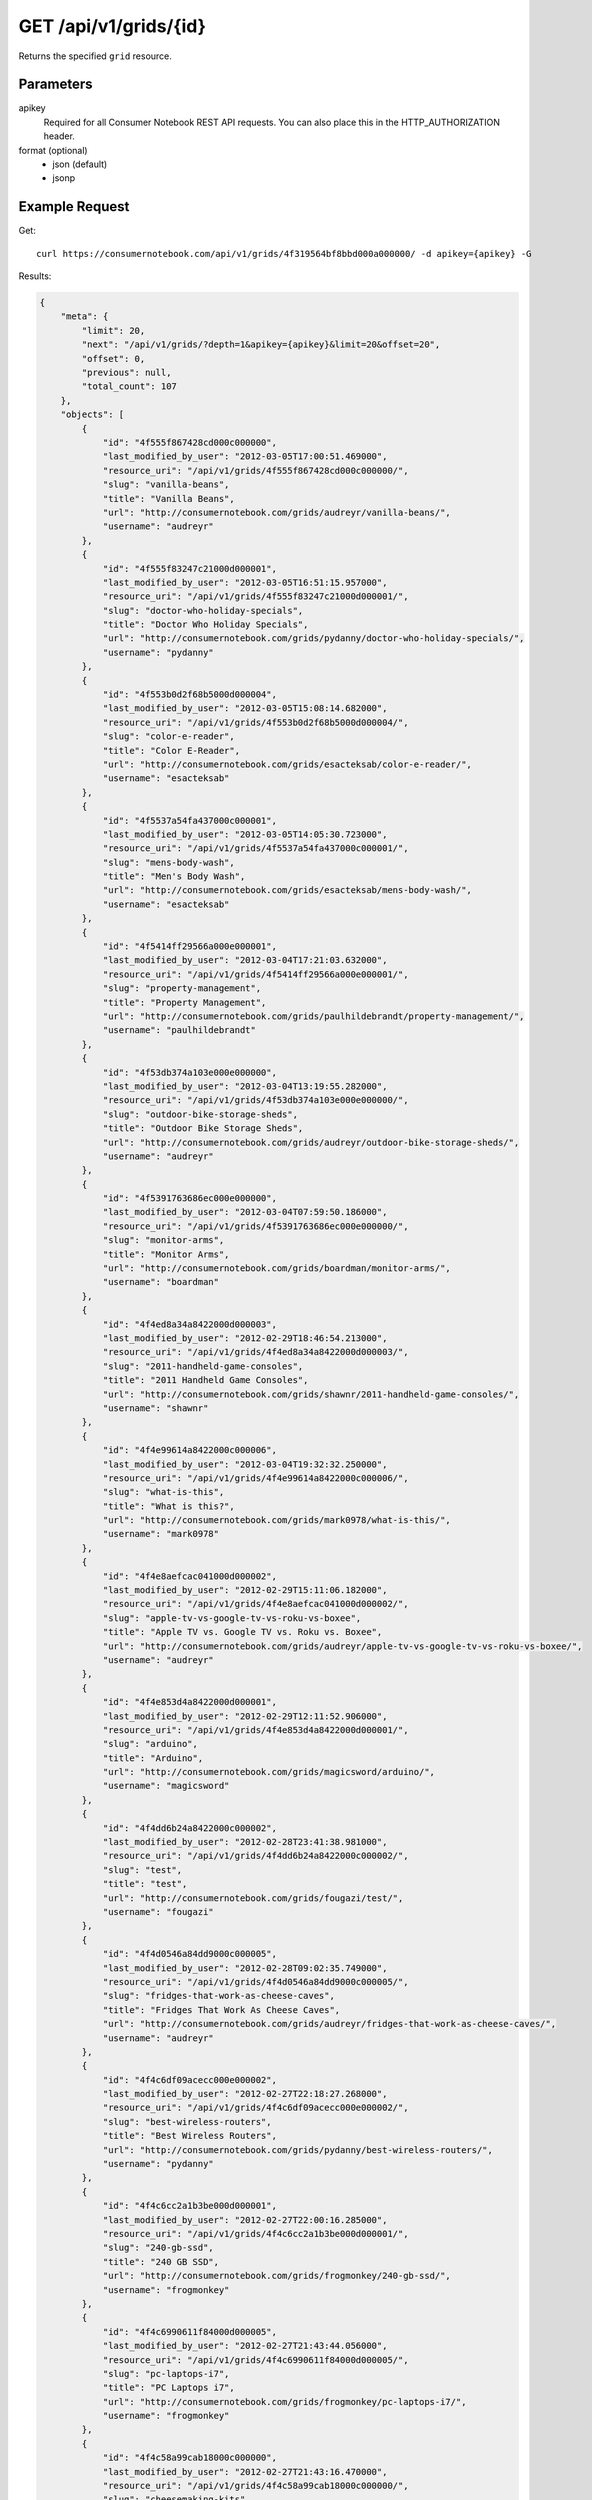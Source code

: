 .. _api-v1-grid:

======================
GET /api/v1/grids/{id}
======================

Returns the specified ``grid`` resource.

Parameters
==========

apikey
    Required for all Consumer Notebook REST API requests. You can also place this in the HTTP_AUTHORIZATION header.

format (optional)
    * json (default)
    * jsonp


Example Request
================

Get::

    curl https://consumernotebook.com/api/v1/grids/4f319564bf8bbd000a000000/ -d apikey={apikey} -G
    
Results:    

.. sourcecode:: javascript

    {
        "meta": {
            "limit": 20,
            "next": "/api/v1/grids/?depth=1&apikey={apikey}&limit=20&offset=20",
            "offset": 0,
            "previous": null,
            "total_count": 107
        },
        "objects": [
            {
                "id": "4f555f867428cd000c000000",
                "last_modified_by_user": "2012-03-05T17:00:51.469000",
                "resource_uri": "/api/v1/grids/4f555f867428cd000c000000/",
                "slug": "vanilla-beans",
                "title": "Vanilla Beans",
                "url": "http://consumernotebook.com/grids/audreyr/vanilla-beans/",
                "username": "audreyr"
            },
            {
                "id": "4f555f83247c21000d000001",
                "last_modified_by_user": "2012-03-05T16:51:15.957000",
                "resource_uri": "/api/v1/grids/4f555f83247c21000d000001/",
                "slug": "doctor-who-holiday-specials",
                "title": "Doctor Who Holiday Specials",
                "url": "http://consumernotebook.com/grids/pydanny/doctor-who-holiday-specials/",
                "username": "pydanny"
            },
            {
                "id": "4f553b0d2f68b5000d000004",
                "last_modified_by_user": "2012-03-05T15:08:14.682000",
                "resource_uri": "/api/v1/grids/4f553b0d2f68b5000d000004/",
                "slug": "color-e-reader",
                "title": "Color E-Reader",
                "url": "http://consumernotebook.com/grids/esacteksab/color-e-reader/",
                "username": "esacteksab"
            },
            {
                "id": "4f5537a54fa437000c000001",
                "last_modified_by_user": "2012-03-05T14:05:30.723000",
                "resource_uri": "/api/v1/grids/4f5537a54fa437000c000001/",
                "slug": "mens-body-wash",
                "title": "Men's Body Wash",
                "url": "http://consumernotebook.com/grids/esacteksab/mens-body-wash/",
                "username": "esacteksab"
            },
            {
                "id": "4f5414ff29566a000e000001",
                "last_modified_by_user": "2012-03-04T17:21:03.632000",
                "resource_uri": "/api/v1/grids/4f5414ff29566a000e000001/",
                "slug": "property-management",
                "title": "Property Management",
                "url": "http://consumernotebook.com/grids/paulhildebrandt/property-management/",
                "username": "paulhildebrandt"
            },
            {
                "id": "4f53db374a103e000e000000",
                "last_modified_by_user": "2012-03-04T13:19:55.282000",
                "resource_uri": "/api/v1/grids/4f53db374a103e000e000000/",
                "slug": "outdoor-bike-storage-sheds",
                "title": "Outdoor Bike Storage Sheds",
                "url": "http://consumernotebook.com/grids/audreyr/outdoor-bike-storage-sheds/",
                "username": "audreyr"
            },
            {
                "id": "4f5391763686ec000e000000",
                "last_modified_by_user": "2012-03-04T07:59:50.186000",
                "resource_uri": "/api/v1/grids/4f5391763686ec000e000000/",
                "slug": "monitor-arms",
                "title": "Monitor Arms",
                "url": "http://consumernotebook.com/grids/boardman/monitor-arms/",
                "username": "boardman"
            },
            {
                "id": "4f4ed8a34a8422000d000003",
                "last_modified_by_user": "2012-02-29T18:46:54.213000",
                "resource_uri": "/api/v1/grids/4f4ed8a34a8422000d000003/",
                "slug": "2011-handheld-game-consoles",
                "title": "2011 Handheld Game Consoles",
                "url": "http://consumernotebook.com/grids/shawnr/2011-handheld-game-consoles/",
                "username": "shawnr"
            },
            {
                "id": "4f4e99614a8422000c000006",
                "last_modified_by_user": "2012-03-04T19:32:32.250000",
                "resource_uri": "/api/v1/grids/4f4e99614a8422000c000006/",
                "slug": "what-is-this",
                "title": "What is this?",
                "url": "http://consumernotebook.com/grids/mark0978/what-is-this/",
                "username": "mark0978"
            },
            {
                "id": "4f4e8aefcac041000d000002",
                "last_modified_by_user": "2012-02-29T15:11:06.182000",
                "resource_uri": "/api/v1/grids/4f4e8aefcac041000d000002/",
                "slug": "apple-tv-vs-google-tv-vs-roku-vs-boxee",
                "title": "Apple TV vs. Google TV vs. Roku vs. Boxee",
                "url": "http://consumernotebook.com/grids/audreyr/apple-tv-vs-google-tv-vs-roku-vs-boxee/",
                "username": "audreyr"
            },
            {
                "id": "4f4e853d4a8422000d000001",
                "last_modified_by_user": "2012-02-29T12:11:52.906000",
                "resource_uri": "/api/v1/grids/4f4e853d4a8422000d000001/",
                "slug": "arduino",
                "title": "Arduino",
                "url": "http://consumernotebook.com/grids/magicsword/arduino/",
                "username": "magicsword"
            },
            {
                "id": "4f4dd6b24a8422000c000002",
                "last_modified_by_user": "2012-02-28T23:41:38.981000",
                "resource_uri": "/api/v1/grids/4f4dd6b24a8422000c000002/",
                "slug": "test",
                "title": "test",
                "url": "http://consumernotebook.com/grids/fougazi/test/",
                "username": "fougazi"
            },
            {
                "id": "4f4d0546a84dd9000c000005",
                "last_modified_by_user": "2012-02-28T09:02:35.749000",
                "resource_uri": "/api/v1/grids/4f4d0546a84dd9000c000005/",
                "slug": "fridges-that-work-as-cheese-caves",
                "title": "Fridges That Work As Cheese Caves",
                "url": "http://consumernotebook.com/grids/audreyr/fridges-that-work-as-cheese-caves/",
                "username": "audreyr"
            },
            {
                "id": "4f4c6df09acecc000e000002",
                "last_modified_by_user": "2012-02-27T22:18:27.268000",
                "resource_uri": "/api/v1/grids/4f4c6df09acecc000e000002/",
                "slug": "best-wireless-routers",
                "title": "Best Wireless Routers",
                "url": "http://consumernotebook.com/grids/pydanny/best-wireless-routers/",
                "username": "pydanny"
            },
            {
                "id": "4f4c6cc2a1b3be000d000001",
                "last_modified_by_user": "2012-02-27T22:00:16.285000",
                "resource_uri": "/api/v1/grids/4f4c6cc2a1b3be000d000001/",
                "slug": "240-gb-ssd",
                "title": "240 GB SSD",
                "url": "http://consumernotebook.com/grids/frogmonkey/240-gb-ssd/",
                "username": "frogmonkey"
            },
            {
                "id": "4f4c6990611f84000d000005",
                "last_modified_by_user": "2012-02-27T21:43:44.056000",
                "resource_uri": "/api/v1/grids/4f4c6990611f84000d000005/",
                "slug": "pc-laptops-i7",
                "title": "PC Laptops i7",
                "url": "http://consumernotebook.com/grids/frogmonkey/pc-laptops-i7/",
                "username": "frogmonkey"
            },
            {
                "id": "4f4c58a99cab18000c000000",
                "last_modified_by_user": "2012-02-27T21:43:16.470000",
                "resource_uri": "/api/v1/grids/4f4c58a99cab18000c000000/",
                "slug": "cheesemaking-kits",
                "title": "Cheesemaking Kits",
                "url": "http://consumernotebook.com/grids/audreyr/cheesemaking-kits/",
                "username": "audreyr"
            },
            {
                "id": "4f49fd0258d56d000e000001",
                "last_modified_by_user": "2012-02-27T09:44:46.297000",
                "resource_uri": "/api/v1/grids/4f49fd0258d56d000e000001/",
                "slug": "stylish-unisex-camera-bags",
                "title": "Stylish Unisex Camera Bags",
                "url": "http://consumernotebook.com/grids/audreyr/stylish-unisex-camera-bags/",
                "username": "audreyr"
            },
            {
                "id": "4f49f910251fca000c000001",
                "last_modified_by_user": "2012-02-26T01:19:12.799000",
                "resource_uri": "/api/v1/grids/4f49f910251fca000c000001/",
                "slug": "womens-wallets-styled-like-mens-wallets",
                "title": "Women's Wallets Styled Like Men's Wallets",
                "url": "http://consumernotebook.com/grids/audreyr/womens-wallets-styled-like-mens-wallets/",
                "username": "audreyr"
            },
            {
                "id": "4f49baf5feac66000d000005",
                "last_modified_by_user": "2012-02-25T21:00:52.055000",
                "resource_uri": "/api/v1/grids/4f49baf5feac66000d000005/",
                "slug": "padded-double-compartment-laptop-bags-for-2-laptops",
                "title": "Padded Double Compartment Laptop Bags (for 2 laptops)",
                "url": "http://consumernotebook.com/grids/audreyr/padded-double-compartment-laptop-bags-for-2-laptops/",
                "username": "audreyr"
            }
        ]
    }